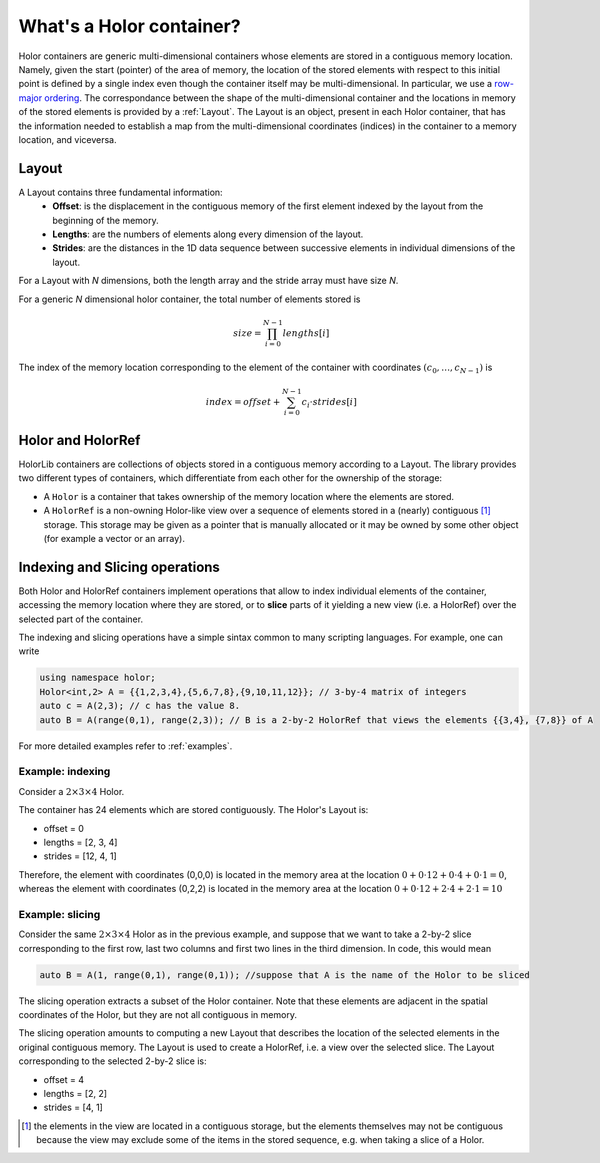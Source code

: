 What's a Holor container?
=========================
Holor containers are generic multi-dimensional containers whose elements are stored in a contiguous memory location. Namely, given the start (pointer) of the area of memory, the location of the stored elements with respect to this initial point is defined by a single index even though the container itself may be multi-dimensional. 
In particular, we use a `row-major ordering <https://en.wikipedia.org/wiki/Row-_and_column-major_order>`_.
The correspondance between the shape of the multi-dimensional container and the locations in memory of the stored elements is provided by a :ref:`Layout`.
The Layout is an object, present in each Holor container, that has the information needed to establish a map from the multi-dimensional coordinates (indices) in the container to a memory location, and viceversa.


.. _Layout:

Layout
------
A Layout contains three fundamental information: 
    - **Offset**: is the displacement in the contiguous memory of the first element indexed by the layout from the beginning of the memory.  
    - **Lengths**: are the numbers of elements along every dimension of the layout.
    - **Strides**: are the distances in the 1D data sequence between successive elements in individual dimensions of the layout.

For a Layout with `N` dimensions, both the length array and the stride array must have size `N`.

For a generic `N` dimensional holor container, the total number of elements stored is 
    .. math::
        \begin{equation}
            size = \prod_{i=0}^{N-1} lengths[i]
        \end{equation}

The index of the memory location corresponding to the element of the container  with coordinates :math:`(c_0, \ldots, c_{N-1})` is 
    .. math::
        \begin{equation}
            index = offset + \sum_{i=0}^{N-1} c_i \cdot strides[i]
        \end{equation}


Holor and HolorRef
------------------
HolorLib containers are collections of objects stored in a contiguous memory according to a Layout. The library provides two different types of containers, which differentiate from each other for the ownership of the storage:

* A ``Holor`` is a container that takes ownership of the memory location where the elements are stored.
* A ``HolorRef`` is a non-owning Holor-like view over a sequence of elements stored in a (nearly) contiguous [#f1]_ storage. This storage may be given as a pointer that is manually allocated or it may be owned by some other object (for example a vector or an array).



Indexing and Slicing operations
-------------------------------
Both Holor and HolorRef containers implement operations that allow to index individual elements of the container, accessing the memory location where they are stored,  or to **slice** parts of it yielding a new view (i.e. a HolorRef) over the selected part of the container.

The indexing and slicing operations have a simple sintax common to many scripting languages. For example, one can write 

.. code-block:: cpp

    using namespace holor;
    Holor<int,2> A = {{1,2,3,4},{5,6,7,8},{9,10,11,12}}; // 3-by-4 matrix of integers
    auto c = A(2,3); // c has the value 8. 
    auto B = A(range(0,1), range(2,3)); // B is a 2-by-2 HolorRef that views the elements {{3,4}, {7,8}} of A

For more detailed examples refer to :ref:`examples`.

Example: indexing
^^^^^^^^^^^^^^^^^
Consider a :math:`2 \times 3 \times 4` Holor.

.. image:: ../images/layout_example.png
   :scale: 20%
   :alt: Indexing example
   :align: center

The container has 24 elements which are stored contiguously. The Holor's Layout is:

* offset = 0
* lengths = [2, 3, 4]
* strides = [12, 4, 1]

Therefore, the element with coordinates (0,0,0) is located in the memory area at the location :math:`0 + 0 \cdot 12 + 0 \cdot 4 + 0 \cdot 1 = 0`, whereas the element with coordinates (0,2,2) is located in the memory area at the location :math:`0 + 0 \cdot 12 + 2 \cdot 4 + 2 \cdot 1 = 10`




Example: slicing
^^^^^^^^^^^^^^^^^
Consider the same :math:`2 \times 3 \times 4` Holor as in the previous example, and suppose that we want to take a 2-by-2 slice corresponding to the first row, last two columns and first two lines in the third dimension.
In code, this would mean 

.. code-block:: cpp

    auto B = A(1, range(0,1), range(0,1)); //suppose that A is the name of the Holor to be sliced


.. image:: ../images/slice_example.png
   :scale: 20%
   :alt: Slicing example
   :align: center

The slicing operation extracts a subset of the Holor container. Note that these elements are adjacent in the spatial coordinates of the Holor, but they are not all contiguous in memory.

The slicing operation amounts to computing a new Layout that describes the location of the selected elements in the original contiguous memory. The Layout is used to create a HolorRef, i.e. a view over the selected slice.
The Layout corresponding to the selected 2-by-2 slice is:

* offset = 4
* lengths = [2, 2]
* strides = [4, 1]




.. [#f1] the elements in the view are located in a contiguous storage, but the elements themselves may not be contiguous because the view may exclude some of the items in the stored sequence, e.g. when taking a slice of a Holor.